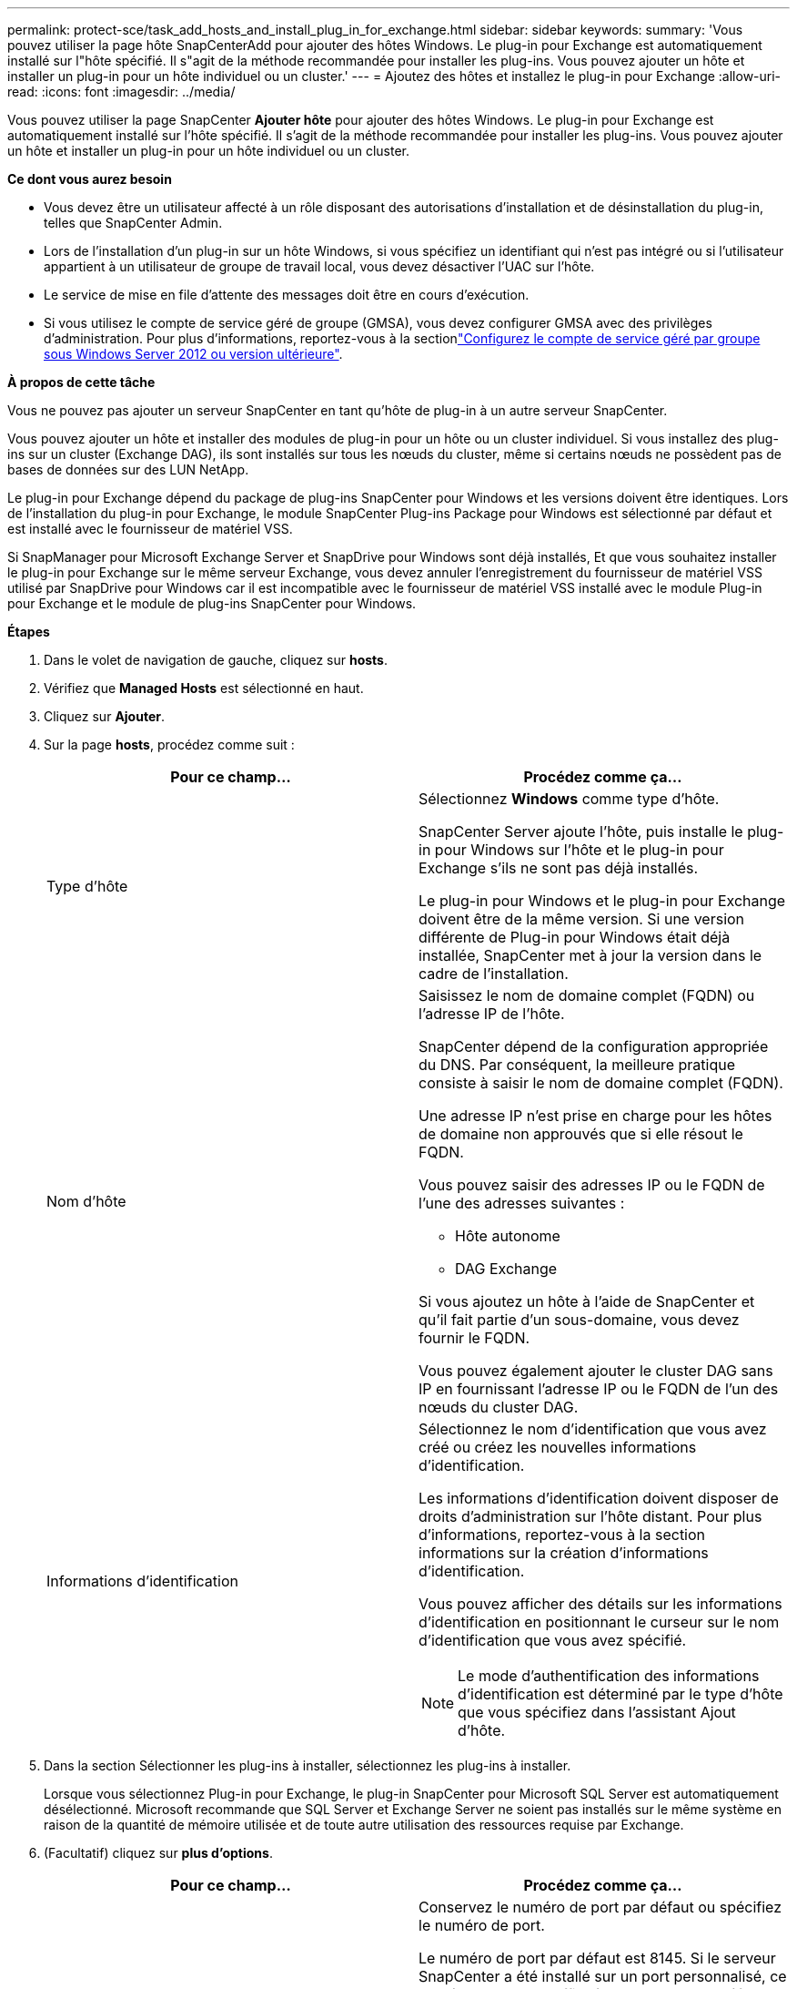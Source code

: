 ---
permalink: protect-sce/task_add_hosts_and_install_plug_in_for_exchange.html 
sidebar: sidebar 
keywords:  
summary: 'Vous pouvez utiliser la page hôte SnapCenterAdd pour ajouter des hôtes Windows. Le plug-in pour Exchange est automatiquement installé sur l"hôte spécifié. Il s"agit de la méthode recommandée pour installer les plug-ins. Vous pouvez ajouter un hôte et installer un plug-in pour un hôte individuel ou un cluster.' 
---
= Ajoutez des hôtes et installez le plug-in pour Exchange
:allow-uri-read: 
:icons: font
:imagesdir: ../media/


[role="lead"]
Vous pouvez utiliser la page SnapCenter *Ajouter hôte* pour ajouter des hôtes Windows. Le plug-in pour Exchange est automatiquement installé sur l'hôte spécifié. Il s'agit de la méthode recommandée pour installer les plug-ins. Vous pouvez ajouter un hôte et installer un plug-in pour un hôte individuel ou un cluster.

*Ce dont vous aurez besoin*

* Vous devez être un utilisateur affecté à un rôle disposant des autorisations d'installation et de désinstallation du plug-in, telles que SnapCenter Admin.
* Lors de l'installation d'un plug-in sur un hôte Windows, si vous spécifiez un identifiant qui n'est pas intégré ou si l'utilisateur appartient à un utilisateur de groupe de travail local, vous devez désactiver l'UAC sur l'hôte.
* Le service de mise en file d'attente des messages doit être en cours d'exécution.
* Si vous utilisez le compte de service géré de groupe (GMSA), vous devez configurer GMSA avec des privilèges d'administration. Pour plus d'informations, reportez-vous à la sectionlink:task_configure_gMSA_on_windows_server_2012_or_later.html["Configurez le compte de service géré par groupe sous Windows Server 2012 ou version ultérieure"].


*À propos de cette tâche*

Vous ne pouvez pas ajouter un serveur SnapCenter en tant qu'hôte de plug-in à un autre serveur SnapCenter.

Vous pouvez ajouter un hôte et installer des modules de plug-in pour un hôte ou un cluster individuel. Si vous installez des plug-ins sur un cluster (Exchange DAG), ils sont installés sur tous les nœuds du cluster, même si certains nœuds ne possèdent pas de bases de données sur des LUN NetApp.

Le plug-in pour Exchange dépend du package de plug-ins SnapCenter pour Windows et les versions doivent être identiques. Lors de l'installation du plug-in pour Exchange, le module SnapCenter Plug-ins Package pour Windows est sélectionné par défaut et est installé avec le fournisseur de matériel VSS.

Si SnapManager pour Microsoft Exchange Server et SnapDrive pour Windows sont déjà installés, Et que vous souhaitez installer le plug-in pour Exchange sur le même serveur Exchange, vous devez annuler l'enregistrement du fournisseur de matériel VSS utilisé par SnapDrive pour Windows car il est incompatible avec le fournisseur de matériel VSS installé avec le module Plug-in pour Exchange et le module de plug-ins SnapCenter pour Windows.

*Étapes*

. Dans le volet de navigation de gauche, cliquez sur *hosts*.
. Vérifiez que *Managed Hosts* est sélectionné en haut.
. Cliquez sur *Ajouter*.
. Sur la page *hosts*, procédez comme suit :
+
|===
| Pour ce champ... | Procédez comme ça... 


 a| 
Type d'hôte
 a| 
Sélectionnez *Windows* comme type d'hôte.

SnapCenter Server ajoute l'hôte, puis installe le plug-in pour Windows sur l'hôte et le plug-in pour Exchange s'ils ne sont pas déjà installés.

Le plug-in pour Windows et le plug-in pour Exchange doivent être de la même version. Si une version différente de Plug-in pour Windows était déjà installée, SnapCenter met à jour la version dans le cadre de l'installation.



 a| 
Nom d'hôte
 a| 
Saisissez le nom de domaine complet (FQDN) ou l'adresse IP de l'hôte.

SnapCenter dépend de la configuration appropriée du DNS. Par conséquent, la meilleure pratique consiste à saisir le nom de domaine complet (FQDN).

Une adresse IP n'est prise en charge pour les hôtes de domaine non approuvés que si elle résout le FQDN.

Vous pouvez saisir des adresses IP ou le FQDN de l'une des adresses suivantes :

** Hôte autonome
** DAG Exchange


Si vous ajoutez un hôte à l'aide de SnapCenter et qu'il fait partie d'un sous-domaine, vous devez fournir le FQDN.

Vous pouvez également ajouter le cluster DAG sans IP en fournissant l'adresse IP ou le FQDN de l'un des nœuds du cluster DAG.



 a| 
Informations d'identification
 a| 
Sélectionnez le nom d'identification que vous avez créé ou créez les nouvelles informations d'identification.

Les informations d'identification doivent disposer de droits d'administration sur l'hôte distant. Pour plus d'informations, reportez-vous à la section informations sur la création d'informations d'identification.

Vous pouvez afficher des détails sur les informations d'identification en positionnant le curseur sur le nom d'identification que vous avez spécifié.


NOTE: Le mode d'authentification des informations d'identification est déterminé par le type d'hôte que vous spécifiez dans l'assistant Ajout d'hôte.

|===
. Dans la section Sélectionner les plug-ins à installer, sélectionnez les plug-ins à installer.
+
Lorsque vous sélectionnez Plug-in pour Exchange, le plug-in SnapCenter pour Microsoft SQL Server est automatiquement désélectionné. Microsoft recommande que SQL Server et Exchange Server ne soient pas installés sur le même système en raison de la quantité de mémoire utilisée et de toute autre utilisation des ressources requise par Exchange.

. (Facultatif) cliquez sur *plus d'options*.
+
|===
| Pour ce champ... | Procédez comme ça... 


 a| 
Port
 a| 
Conservez le numéro de port par défaut ou spécifiez le numéro de port.

Le numéro de port par défaut est 8145. Si le serveur SnapCenter a été installé sur un port personnalisé, ce numéro de port est affiché comme port par défaut.


NOTE: Si vous avez installé manuellement les plug-ins et spécifié un port personnalisé, vous devez spécifier le même port. Dans le cas contraire, l'opération échoue.



 a| 
Chemin d'installation
 a| 
Le chemin par défaut est `C:\Program Files\NetApp\SnapCenter`.

Vous pouvez éventuellement personnaliser le chemin.



 a| 
Ajoutez tous les hôtes dans le DAG
 a| 
Cochez cette case lorsque vous ajoutez un DAG.



 a| 
Ignorer les vérifications de préinstallation
 a| 
Cochez cette case si vous avez déjà installé les plug-ins manuellement et que vous ne souhaitez pas vérifier si l'hôte répond aux exigences d'installation du plug-in.



 a| 
Utilisez le compte de service géré de groupe (GMSA) pour exécuter les services du plug-in
 a| 
Cochez cette case si vous souhaitez utiliser le compte de service géré de groupe (GMSA) pour exécuter les services du plug-in.

Indiquez le nom GMSA dans le format suivant : _domainName\accountName$_.


NOTE: GMSA sera utilisé comme compte de service de connexion uniquement pour le plug-in SnapCenter pour Windows.

|===
. Cliquez sur *soumettre*.
+
Si vous n'avez pas coché la case Ignorer les contrôles préalables, l'hôte est validé pour déterminer s'il répond aux conditions requises pour installer le plug-in. Si la configuration minimale requise n'est pas respectée, les messages d'erreur ou d'avertissement appropriés s'affichent.

+
Si l'erreur est liée à l'espace disque ou à la RAM, vous pouvez mettre à jour le fichier web.config situé à `C:\Program Files\NetApp\SnapCenter` WebApp pour modifier les valeurs par défaut. Si l'erreur est liée à d'autres paramètres, vous devez corriger le problème.

+

NOTE: Dans une configuration HA, si vous mettez à jour le fichier web.config, vous devez le mettre à jour sur les deux nœuds.

. Surveillez la progression de l'installation.

